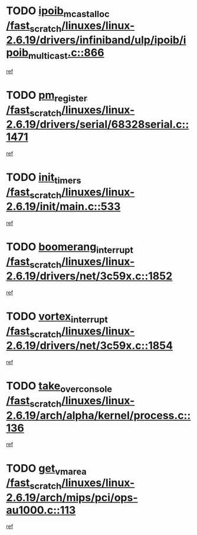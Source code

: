 * TODO [[view:/fast_scratch/linuxes/linux-2.6.19/drivers/infiniband/ulp/ipoib/ipoib_multicast.c::face=ovl-face1::linb=866::colb=12::cole=29][ipoib_mcast_alloc /fast_scratch/linuxes/linux-2.6.19/drivers/infiniband/ulp/ipoib/ipoib_multicast.c::866]]
[[view:/fast_scratch/linuxes/linux-2.6.19/drivers/infiniband/ulp/ipoib/ipoib_multicast.c::face=ovl-face2::linb=834::colb=1::cole=15][ref]]
* TODO [[view:/fast_scratch/linuxes/linux-2.6.19/drivers/serial/68328serial.c::face=ovl-face1::linb=1471::colb=20::cole=31][pm_register /fast_scratch/linuxes/linux-2.6.19/drivers/serial/68328serial.c::1471]]
[[view:/fast_scratch/linuxes/linux-2.6.19/drivers/serial/68328serial.c::face=ovl-face2::linb=1431::colb=1::cole=15][ref]]
* TODO [[view:/fast_scratch/linuxes/linux-2.6.19/init/main.c::face=ovl-face1::linb=533::colb=1::cole=12][init_timers /fast_scratch/linuxes/linux-2.6.19/init/main.c::533]]
[[view:/fast_scratch/linuxes/linux-2.6.19/init/main.c::face=ovl-face2::linb=492::colb=1::cole=18][ref]]
* TODO [[view:/fast_scratch/linuxes/linux-2.6.19/drivers/net/3c59x.c::face=ovl-face1::linb=1852::colb=4::cole=23][boomerang_interrupt /fast_scratch/linuxes/linux-2.6.19/drivers/net/3c59x.c::1852]]
[[view:/fast_scratch/linuxes/linux-2.6.19/drivers/net/3c59x.c::face=ovl-face2::linb=1850::colb=3::cole=17][ref]]
* TODO [[view:/fast_scratch/linuxes/linux-2.6.19/drivers/net/3c59x.c::face=ovl-face1::linb=1854::colb=4::cole=20][vortex_interrupt /fast_scratch/linuxes/linux-2.6.19/drivers/net/3c59x.c::1854]]
[[view:/fast_scratch/linuxes/linux-2.6.19/drivers/net/3c59x.c::face=ovl-face2::linb=1850::colb=3::cole=17][ref]]
* TODO [[view:/fast_scratch/linuxes/linux-2.6.19/arch/alpha/kernel/process.c::face=ovl-face1::linb=136::colb=2::cole=19][take_over_console /fast_scratch/linuxes/linux-2.6.19/arch/alpha/kernel/process.c::136]]
[[view:/fast_scratch/linuxes/linux-2.6.19/arch/alpha/kernel/process.c::face=ovl-face2::linb=81::colb=1::cole=18][ref]]
* TODO [[view:/fast_scratch/linuxes/linux-2.6.19/arch/mips/pci/ops-au1000.c::face=ovl-face1::linb=113::colb=15::cole=26][get_vm_area /fast_scratch/linuxes/linux-2.6.19/arch/mips/pci/ops-au1000.c::113]]
[[view:/fast_scratch/linuxes/linux-2.6.19/arch/mips/pci/ops-au1000.c::face=ovl-face2::linb=95::colb=1::cole=15][ref]]
